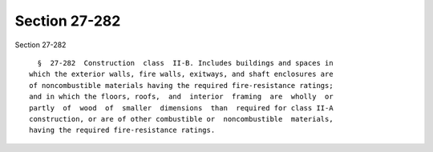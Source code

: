 Section 27-282
==============

Section 27-282 ::    
        
     
        §  27-282  Construction  class  II-B. Includes buildings and spaces in
      which the exterior walls, fire walls, exitways, and shaft enclosures are
      of noncombustible materials having the required fire-resistance ratings;
      and in which the floors, roofs,  and  interior  framing  are  wholly  or
      partly  of  wood  of  smaller  dimensions  than  required for class II-A
      construction, or are of other combustible or  noncombustible  materials,
      having the required fire-resistance ratings.
    
    
    
    
    
    
    